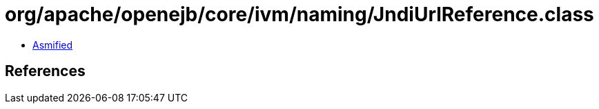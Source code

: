 = org/apache/openejb/core/ivm/naming/JndiUrlReference.class

 - link:JndiUrlReference-asmified.java[Asmified]

== References

